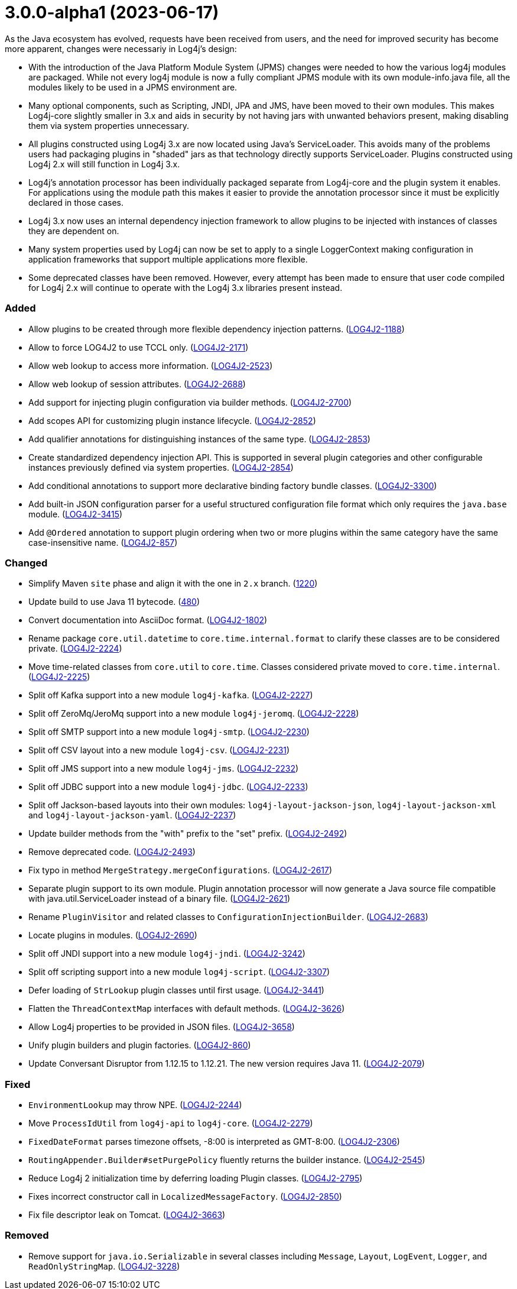 ////
    Licensed to the Apache Software Foundation (ASF) under one or more
    contributor license agreements.  See the NOTICE file distributed with
    this work for additional information regarding copyright ownership.
    The ASF licenses this file to You under the Apache License, Version 2.0
    (the "License"); you may not use this file except in compliance with
    the License.  You may obtain a copy of the License at

         https://www.apache.org/licenses/LICENSE-2.0

    Unless required by applicable law or agreed to in writing, software
    distributed under the License is distributed on an "AS IS" BASIS,
    WITHOUT WARRANTIES OR CONDITIONS OF ANY KIND, either express or implied.
    See the License for the specific language governing permissions and
    limitations under the License.
////

= 3.0.0-alpha1 (2023-06-17)

As the Java ecosystem has evolved, requests have been received from users, and the need for improved security has
become more apparent, changes were necessariy in Log4j's design:

* With the introduction of the Java Platform Module System (JPMS) changes were needed to how the various log4j modules
are packaged. While not every log4j module is now a fully compliant JPMS module with its own module-info.java file,
all the modules likely to be used in a JPMS environment are.
* Many optional components, such as Scripting, JNDI, JPA and JMS, have been moved to their own modules. This makes
Log4j-core slightly smaller in 3.x and aids in security by not having jars with unwanted behaviors present, making
disabling them via system properties unnecessary.
* All plugins constructed using Log4j 3.x are now located using Java's ServiceLoader. This avoids many of the problems
users had packaging plugins in "shaded" jars as that technology directly supports ServiceLoader. Plugins constructed
using Log4j 2.x will still function in Log4j 3.x.
* Log4j's annotation processor has been individually packaged separate from Log4j-core and the plugin system it enables.
For applications using the module path this makes it easier to provide the annotation processor since it must be
explicitly declared in those cases.
* Log4j 3.x now uses an internal dependency injection framework to allow plugins to be injected with instances of
classes they are dependent on.
* Many system properties used by Log4j can now be set to apply to a single LoggerContext making configuration
in application frameworks that support multiple applications more flexible.
* Some deprecated classes have been removed. However, every attempt has been made to ensure that user code compiled
for Log4j 2.x will continue to operate with the Log4j 3.x libraries present instead.


[#release-notes-3-0-0-alpha1-added]
=== Added

* Allow plugins to be created through more flexible dependency injection patterns. (https://issues.apache.org/jira/browse/LOG4J2-1188[LOG4J2-1188])
* Allow to force LOG4J2 to use TCCL only. (https://issues.apache.org/jira/browse/LOG4J2-2171[LOG4J2-2171])
* Allow web lookup to access more information. (https://issues.apache.org/jira/browse/LOG4J2-2523[LOG4J2-2523])
* Allow web lookup of session attributes. (https://issues.apache.org/jira/browse/LOG4J2-2688[LOG4J2-2688])
* Add support for injecting plugin configuration via builder methods. (https://issues.apache.org/jira/browse/LOG4J2-2700[LOG4J2-2700])
* Add scopes API for customizing plugin instance lifecycle. (https://issues.apache.org/jira/browse/LOG4J2-2852[LOG4J2-2852])
* Add qualifier annotations for distinguishing instances of the same type. (https://issues.apache.org/jira/browse/LOG4J2-2853[LOG4J2-2853])
* Create standardized dependency injection API. This is supported in several plugin categories and other configurable instances previously defined via system properties. (https://issues.apache.org/jira/browse/LOG4J2-2854[LOG4J2-2854])
* Add conditional annotations to support more declarative binding factory bundle classes. (https://issues.apache.org/jira/browse/LOG4J2-3300[LOG4J2-3300])
* Add built-in JSON configuration parser for a useful structured configuration file format which only requires the `java.base` module. (https://issues.apache.org/jira/browse/LOG4J2-3415[LOG4J2-3415])
* Add `@Ordered` annotation to support plugin ordering when two or more plugins within the same category have the same case-insensitive name. (https://issues.apache.org/jira/browse/LOG4J2-857[LOG4J2-857])

[#release-notes-3-0-0-alpha1-changed]
=== Changed

* Simplify Maven `site` phase and align it with the one in `2.x` branch. (https://github.com/apache/logging-log4j2/pull/1220[1220])
* Update build to use Java 11 bytecode. (https://github.com/apache/logging-log4j2/pull/480[480])
* Convert documentation into AsciiDoc format. (https://issues.apache.org/jira/browse/LOG4J2-1802[LOG4J2-1802])
* Rename package `core.util.datetime` to `core.time.internal.format` to clarify these classes are to be considered private. (https://issues.apache.org/jira/browse/LOG4J2-2224[LOG4J2-2224])
* Move time-related classes from `core.util` to `core.time`. Classes considered private moved to `core.time.internal`. (https://issues.apache.org/jira/browse/LOG4J2-2225[LOG4J2-2225])
* Split off Kafka support into a new module `log4j-kafka`. (https://issues.apache.org/jira/browse/LOG4J2-2227[LOG4J2-2227])
* Split off ZeroMq/JeroMq support into a new module `log4j-jeromq`. (https://issues.apache.org/jira/browse/LOG4J2-2228[LOG4J2-2228])
* Split off SMTP support into a new module `log4j-smtp`. (https://issues.apache.org/jira/browse/LOG4J2-2230[LOG4J2-2230])
* Split off CSV layout into a new module `log4j-csv`. (https://issues.apache.org/jira/browse/LOG4J2-2231[LOG4J2-2231])
* Split off JMS support into a new module `log4j-jms`. (https://issues.apache.org/jira/browse/LOG4J2-2232[LOG4J2-2232])
* Split off JDBC support into a new module `log4j-jdbc`. (https://issues.apache.org/jira/browse/LOG4J2-2233[LOG4J2-2233])
* Split off Jackson-based layouts into their own modules: `log4j-layout-jackson-json`, `log4j-layout-jackson-xml` and `log4j-layout-jackson-yaml`. (https://issues.apache.org/jira/browse/LOG4J2-2237[LOG4J2-2237])
* Update builder methods from the "with" prefix to the "set" prefix. (https://issues.apache.org/jira/browse/LOG4J2-2492[LOG4J2-2492])
* Remove deprecated code. (https://issues.apache.org/jira/browse/LOG4J2-2493[LOG4J2-2493])
* Fix typo in method `MergeStrategy.mergeConfigurations`. (https://issues.apache.org/jira/browse/LOG4J2-2617[LOG4J2-2617])
* Separate plugin support to its own module. Plugin annotation processor will now generate a Java source file compatible with java.util.ServiceLoader instead of a binary file. (https://issues.apache.org/jira/browse/LOG4J2-2621[LOG4J2-2621])
* Rename `PluginVisitor` and related classes to `ConfigurationInjectionBuilder`. (https://issues.apache.org/jira/browse/LOG4J2-2683[LOG4J2-2683])
* Locate plugins in modules. (https://issues.apache.org/jira/browse/LOG4J2-2690[LOG4J2-2690])
* Split off JNDI support into a new module `log4j-jndi`. (https://issues.apache.org/jira/browse/LOG4J2-3242[LOG4J2-3242])
* Split off scripting support into a new module `log4j-script`. (https://issues.apache.org/jira/browse/LOG4J2-3307[LOG4J2-3307])
* Defer loading of `StrLookup` plugin classes until first usage. (https://issues.apache.org/jira/browse/LOG4J2-3441[LOG4J2-3441])
* Flatten the `ThreadContextMap` interfaces with default methods. (https://issues.apache.org/jira/browse/LOG4J2-3626[LOG4J2-3626])
* Allow Log4j properties to be provided in JSON files. (https://issues.apache.org/jira/browse/LOG4J2-3658[LOG4J2-3658])
* Unify plugin builders and plugin factories. (https://issues.apache.org/jira/browse/LOG4J2-860[LOG4J2-860])
* Update Conversant Disruptor from 1.12.15 to 1.12.21. The new version requires Java 11. (https://issues.apache.org/jira/browse/LOG4J2-2079[LOG4J2-2079])

[#release-notes-3-0-0-alpha1-fixed]
=== Fixed

* `EnvironmentLookup` may throw NPE. (https://issues.apache.org/jira/browse/LOG4J2-2244[LOG4J2-2244])
* Move `ProcessIdUtil` from `log4j-api` to `log4j-core`. (https://issues.apache.org/jira/browse/LOG4J2-2279[LOG4J2-2279])
* `FixedDateFormat` parses timezone offsets, -8:00 is interpreted as GMT-8:00. (https://issues.apache.org/jira/browse/LOG4J2-2306[LOG4J2-2306])
* `RoutingAppender.Builder#setPurgePolicy` fluently returns the builder instance. (https://issues.apache.org/jira/browse/LOG4J2-2545[LOG4J2-2545])
* Reduce Log4j 2 initialization time by deferring loading Plugin classes. (https://issues.apache.org/jira/browse/LOG4J2-2795[LOG4J2-2795])
* Fixes incorrect constructor call in `LocalizedMessageFactory`. (https://issues.apache.org/jira/browse/LOG4J2-2850[LOG4J2-2850])
* Fix file descriptor leak on Tomcat. (https://issues.apache.org/jira/browse/LOG4J2-3663[LOG4J2-3663])

[#release-notes-3-0-0-alpha1-removed]
=== Removed

* Remove support for `java.io.Serializable` in several classes including `Message`, `Layout`, `LogEvent`, `Logger`, and `ReadOnlyStringMap`. (https://issues.apache.org/jira/browse/LOG4J2-3228[LOG4J2-3228])
